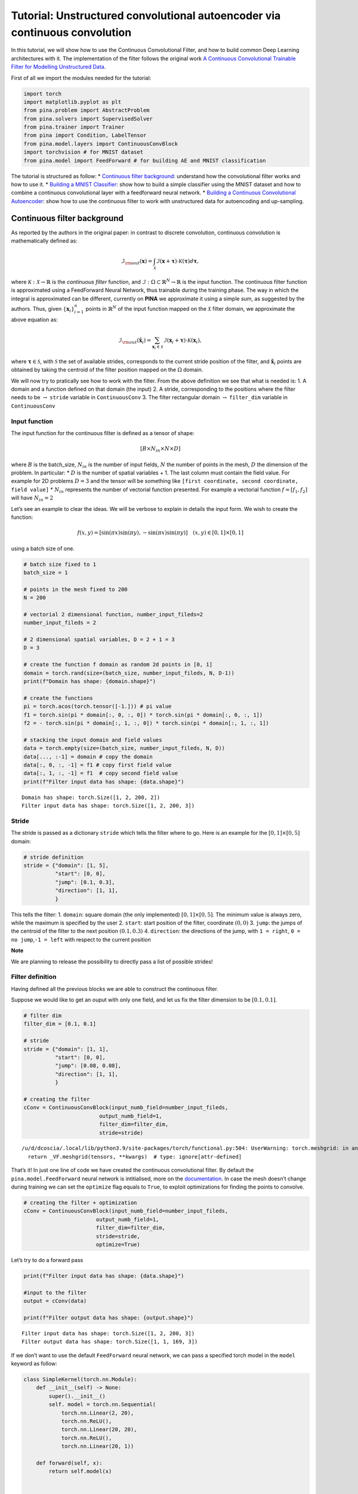 Tutorial: Unstructured convolutional autoencoder via continuous convolution
===========================================================================

In this tutorial, we will show how to use the Continuous Convolutional
Filter, and how to build common Deep Learning architectures with it. The
implementation of the filter follows the original work `A Continuous
Convolutional Trainable Filter for Modelling Unstructured
Data <https://arxiv.org/abs/2210.13416>`__.

First of all we import the modules needed for the tutorial:

.. code:: ipython3

    import torch 
    import matplotlib.pyplot as plt 
    from pina.problem import AbstractProblem
    from pina.solvers import SupervisedSolver
    from pina.trainer import Trainer
    from pina import Condition, LabelTensor
    from pina.model.layers import ContinuousConvBlock 
    import torchvision # for MNIST dataset
    from pina.model import FeedForward # for building AE and MNIST classification

The tutorial is structured as follow: \* `Continuous filter
background <#continuous-filter-background>`__: understand how the
convolutional filter works and how to use it. \* `Building a MNIST
Classifier <#building-a-mnist-classifier>`__: show how to build a simple
classifier using the MNIST dataset and how to combine a continuous
convolutional layer with a feedforward neural network. \* `Building a
Continuous Convolutional
Autoencoder <#building-a-continuous-convolutional-autoencoder>`__: show
how to use the continuous filter to work with unstructured data for
autoencoding and up-sampling.

Continuous filter background
----------------------------

As reported by the authors in the original paper: in contrast to
discrete convolution, continuous convolution is mathematically defined
as:

.. math::


       \mathcal{I}_{\rm{out}}(\mathbf{x}) = \int_{\mathcal{X}}  \mathcal{I}(\mathbf{x} + \mathbf{\tau}) \cdot \mathcal{K}(\mathbf{\tau}) d\mathbf{\tau},

where :math:`\mathcal{K} : \mathcal{X} \rightarrow \mathbb{R}` is the
*continuous filter* function, and
:math:`\mathcal{I} : \Omega \subset \mathbb{R}^N \rightarrow \mathbb{R}`
is the input function. The continuous filter function is approximated
using a FeedForward Neural Network, thus trainable during the training
phase. The way in which the integral is approximated can be different,
currently on **PINA** we approximate it using a simple sum, as suggested
by the authors. Thus, given :math:`\{\mathbf{x}_i\}_{i=1}^{n}` points in
:math:`\mathbb{R}^N` of the input function mapped on the
:math:`\mathcal{X}` filter domain, we approximate the above equation as:

.. math::


       \mathcal{I}_{\rm{out}}(\mathbf{\tilde{x}}_i) = \sum_{{\mathbf{x}_i}\in\mathcal{X}}  \mathcal{I}(\mathbf{x}_i + \mathbf{\tau}) \cdot \mathcal{K}(\mathbf{x}_i),

where :math:`\mathbf{\tau} \in \mathcal{S}`, with :math:`\mathcal{S}`
the set of available strides, corresponds to the current stride position
of the filter, and :math:`\mathbf{\tilde{x}}_i` points are obtained by
taking the centroid of the filter position mapped on the :math:`\Omega`
domain.

We will now try to pratically see how to work with the filter. From the
above definition we see that what is needed is: 1. A domain and a
function defined on that domain (the input) 2. A stride, corresponding
to the positions where the filter needs to be :math:`\rightarrow`
``stride`` variable in ``ContinuousConv`` 3. The filter rectangular
domain :math:`\rightarrow` ``filter_dim`` variable in ``ContinuousConv``

Input function
~~~~~~~~~~~~~~

The input function for the continuous filter is defined as a tensor of
shape:

.. math:: [B \times N_{in} \times N \times D]

\ where :math:`B` is the batch_size, :math:`N_{in}` is the number of
input fields, :math:`N` the number of points in the mesh, :math:`D` the
dimension of the problem. In particular: \* :math:`D` is the number of
spatial variables + 1. The last column must contain the field value. For
example for 2D problems :math:`D=3` and the tensor will be something
like ``[first coordinate, second coordinate, field value]`` \*
:math:`N_{in}` represents the number of vectorial function presented.
For example a vectorial function :math:`f = [f_1, f_2]` will have
:math:`N_{in}=2`

Let’s see an example to clear the ideas. We will be verbose to explain
in details the input form. We wish to create the function:

.. math::


   f(x, y) = [\sin(\pi x) \sin(\pi y), -\sin(\pi x) \sin(\pi y)] \quad (x,y)\in[0,1]\times[0,1]

using a batch size of one.

.. code:: ipython3

    # batch size fixed to 1
    batch_size = 1
    
    # points in the mesh fixed to 200
    N = 200
    
    # vectorial 2 dimensional function, number_input_fileds=2
    number_input_fileds = 2
    
    # 2 dimensional spatial variables, D = 2 + 1 = 3
    D = 3
    
    # create the function f domain as random 2d points in [0, 1]
    domain = torch.rand(size=(batch_size, number_input_fileds, N, D-1))
    print(f"Domain has shape: {domain.shape}")
    
    # create the functions
    pi = torch.acos(torch.tensor([-1.])) # pi value
    f1 = torch.sin(pi * domain[:, 0, :, 0]) * torch.sin(pi * domain[:, 0, :, 1])
    f2 = - torch.sin(pi * domain[:, 1, :, 0]) * torch.sin(pi * domain[:, 1, :, 1])
    
    # stacking the input domain and field values
    data = torch.empty(size=(batch_size, number_input_fileds, N, D))
    data[..., :-1] = domain # copy the domain
    data[:, 0, :, -1] = f1 # copy first field value
    data[:, 1, :, -1] = f1  # copy second field value
    print(f"Filter input data has shape: {data.shape}")


.. parsed-literal::

    Domain has shape: torch.Size([1, 2, 200, 2])
    Filter input data has shape: torch.Size([1, 2, 200, 3])


Stride
~~~~~~

The stride is passed as a dictionary ``stride`` which tells the filter
where to go. Here is an example for the :math:`[0,1]\times[0,5]` domain:

.. code:: python

   # stride definition
   stride = {"domain": [1, 5],
             "start": [0, 0],
             "jump": [0.1, 0.3],
             "direction": [1, 1],
             }

This tells the filter: 1. ``domain``: square domain (the only
implemented) :math:`[0,1]\times[0,5]`. The minimum value is always zero,
while the maximum is specified by the user 2. ``start``: start position
of the filter, coordinate :math:`(0, 0)` 3. ``jump``: the jumps of the
centroid of the filter to the next position :math:`(0.1, 0.3)` 4.
``direction``: the directions of the jump, with ``1 = right``,
``0 = no jump``,\ ``-1 = left`` with respect to the current position

**Note**

We are planning to release the possibility to directly pass a list of
possible strides!

Filter definition
~~~~~~~~~~~~~~~~~

Having defined all the previous blocks we are able to construct the
continuous filter.

Suppose we would like to get an ouput with only one field, and let us
fix the filter dimension to be :math:`[0.1, 0.1]`.

.. code:: ipython3

    # filter dim
    filter_dim = [0.1, 0.1]
    
    # stride
    stride = {"domain": [1, 1],
              "start": [0, 0],
              "jump": [0.08, 0.08],
              "direction": [1, 1],
              }
    
    # creating the filter         
    cConv = ContinuousConvBlock(input_numb_field=number_input_fileds,
                            output_numb_field=1,
                            filter_dim=filter_dim,
                            stride=stride)


.. parsed-literal::

    /u/d/dcoscia/.local/lib/python3.9/site-packages/torch/functional.py:504: UserWarning: torch.meshgrid: in an upcoming release, it will be required to pass the indexing argument. (Triggered internally at ../aten/src/ATen/native/TensorShape.cpp:3483.)
      return _VF.meshgrid(tensors, **kwargs)  # type: ignore[attr-defined]


That’s it! In just one line of code we have created the continuous
convolutional filter. By default the ``pina.model.FeedForward`` neural
network is intitialised, more on the
`documentation <https://mathlab.github.io/PINA/_rst/fnn.html>`__. In
case the mesh doesn’t change during training we can set the ``optimize``
flag equals to ``True``, to exploit optimizations for finding the points
to convolve.

.. code:: ipython3

    # creating the filter + optimization
    cConv = ContinuousConvBlock(input_numb_field=number_input_fileds,
                           output_numb_field=1,
                           filter_dim=filter_dim,
                           stride=stride,
                           optimize=True)


Let’s try to do a forward pass

.. code:: ipython3

    print(f"Filter input data has shape: {data.shape}")
    
    #input to the filter
    output = cConv(data)
    
    print(f"Filter output data has shape: {output.shape}")


.. parsed-literal::

    Filter input data has shape: torch.Size([1, 2, 200, 3])
    Filter output data has shape: torch.Size([1, 1, 169, 3])


If we don’t want to use the default ``FeedForward`` neural network, we
can pass a specified torch model in the ``model`` keyword as follow:

.. code:: ipython3

    class SimpleKernel(torch.nn.Module):
        def __init__(self) -> None:
            super().__init__()
            self. model = torch.nn.Sequential(
                torch.nn.Linear(2, 20),
                torch.nn.ReLU(),
                torch.nn.Linear(20, 20),
                torch.nn.ReLU(),
                torch.nn.Linear(20, 1))
    
        def forward(self, x):
            return self.model(x)
    
    
    cConv = ContinuousConvBlock(input_numb_field=number_input_fileds,
                           output_numb_field=1,
                           filter_dim=filter_dim,
                           stride=stride,
                           optimize=True,
                           model=SimpleKernel)


Notice that we pass the class and not an already built object!

Building a MNIST Classifier
---------------------------

Let’s see how we can build a MNIST classifier using a continuous
convolutional filter. We will use the MNIST dataset from PyTorch. In
order to keep small training times we use only 6000 samples for training
and 1000 samples for testing.

.. code:: ipython3

    from torch.utils.data import DataLoader, SubsetRandomSampler
    
    numb_training = 6000  # get just 6000 images for training
    numb_testing= 1000  # get just 1000 images for training
    seed = 111          # for reproducibility
    batch_size = 8      # setting batch size
    
    # setting the seed
    torch.manual_seed(seed)
    
    # downloading the dataset
    train_data = torchvision.datasets.MNIST('./data/', train=True, download=True,
                                            transform=torchvision.transforms.Compose([
                                                torchvision.transforms.ToTensor(),
                                                torchvision.transforms.Normalize(
                                                    (0.1307,), (0.3081,))
                                            ]))
    subsample_train_indices = torch.randperm(len(train_data))[:numb_training]
    train_loader = DataLoader(train_data, batch_size=batch_size,
                              sampler=SubsetRandomSampler(subsample_train_indices))
    
    test_data = torchvision.datasets.MNIST('./data/', train=False, download=True,
                                            transform=torchvision.transforms.Compose([
                                                torchvision.transforms.ToTensor(),
                                                torchvision.transforms.Normalize(
                                                    (0.1307,), (0.3081,))
                                            ]))
    subsample_test_indices = torch.randperm(len(train_data))[:numb_testing]
    test_loader = DataLoader(train_data, batch_size=batch_size,
                              sampler=SubsetRandomSampler(subsample_train_indices))

Let’s now build a simple classifier. The MNIST dataset is composed by
vectors of shape ``[batch, 1, 28, 28]``, but we can image them as one
field functions where the pixels :math:`ij` are the coordinate
:math:`x=i, y=j` in a :math:`[0, 27]\times[0,27]` domain, and the pixels
value are the field values. We just need a function to transform the
regular tensor in a tensor compatible for the continuous filter:

.. code:: ipython3

    def transform_input(x):
        batch_size = x.shape[0]
        dim_grid = tuple(x.shape[:-3:-1])
    
        # creating the n dimensional mesh grid for a single channel image
        values_mesh = [torch.arange(0, dim).float() for dim in dim_grid]
        mesh = torch.meshgrid(values_mesh)
        coordinates_mesh = [x.reshape(-1, 1) for x in mesh]
        coordinates = torch.cat(coordinates_mesh, dim=1).unsqueeze(
            0).repeat((batch_size, 1, 1)).unsqueeze(1)
    
        return torch.cat((coordinates, x.flatten(2).unsqueeze(-1)), dim=-1)
    
    
    # let's try it out
    image, s = next(iter(train_loader))
    print(f"Original MNIST image shape: {image.shape}")
    
    image_transformed = transform_input(image)
    print(f"Transformed MNIST image shape: {image_transformed.shape}")



.. parsed-literal::

    Original MNIST image shape: torch.Size([8, 1, 28, 28])
    Transformed MNIST image shape: torch.Size([8, 1, 784, 3])


We can now build a simple classifier! We will use just one convolutional
filter followed by a feedforward neural network

.. code:: ipython3

    # setting the seed
    torch.manual_seed(seed)
    
    class ContinuousClassifier(torch.nn.Module):
        def __init__(self):
            super().__init__()
    
            # number of classes for classification
            numb_class = 10
    
            # convolutional block
            self.convolution = ContinuousConvBlock(input_numb_field=1,
                                              output_numb_field=4,
                                              stride={"domain": [27, 27],
                                                      "start": [0, 0],
                                                      "jumps": [4, 4],
                                                      "direction": [1, 1.],
                                                      },
                                              filter_dim=[4, 4],
                                              optimize=True)
            # feedforward net
            self.nn = FeedForward(input_dimensions=196,
                                  output_dimensions=numb_class,
                                  layers=[120, 64],
                                  func=torch.nn.ReLU)
    
        def forward(self, x):
            # transform input + convolution
            x = transform_input(x)
            x = self.convolution(x)
            # feed forward classification
            return self.nn(x[..., -1].flatten(1))
    
    
    net = ContinuousClassifier()

Let’s try to train it using a simple pytorch training loop. We train for
juts 1 epoch using Adam optimizer with a :math:`0.001` learning rate.

.. code:: ipython3

    # setting the seed
    torch.manual_seed(seed)
    
    # optimizer and loss function
    optimizer = torch.optim.Adam(net.parameters(), lr=0.001)
    criterion = torch.nn.CrossEntropyLoss()
    
    for epoch in range(1):  # loop over the dataset multiple times
    
        running_loss = 0.0
        for i, data in enumerate(train_loader, 0):
            # get the inputs; data is a list of [inputs, labels]
            inputs, labels = data
    
            # zero the parameter gradients
            optimizer.zero_grad()
    
            # forward + backward + optimize
            outputs = net(inputs)
            loss = criterion(outputs, labels)
            loss.backward()
            optimizer.step()
    
            # print statistics
            running_loss += loss.item()
            if i % 50 == 49:    
                print(
                    f'batch [{i + 1}/{numb_training//batch_size}] loss[{running_loss / 500:.3f}]')
                running_loss = 0.0



.. parsed-literal::

    /u/d/dcoscia/.local/lib/python3.9/site-packages/torch/autograd/__init__.py:200: UserWarning: CUDA initialization: CUDA unknown error - this may be due to an incorrectly set up environment, e.g. changing env variable CUDA_VISIBLE_DEVICES after program start. Setting the available devices to be zero. (Triggered internally at ../c10/cuda/CUDAFunctions.cpp:109.)
      Variable._execution_engine.run_backward(  # Calls into the C++ engine to run the backward pass
    /u/d/dcoscia/.local/lib/python3.9/site-packages/torch/cuda/__init__.py:546: UserWarning: Can't initialize NVML
      warnings.warn("Can't initialize NVML")


.. parsed-literal::

    batch [50/750] loss[0.161]
    batch [100/750] loss[0.073]
    batch [150/750] loss[0.063]
    batch [200/750] loss[0.051]
    batch [250/750] loss[0.044]
    batch [300/750] loss[0.050]
    batch [350/750] loss[0.053]
    batch [400/750] loss[0.049]
    batch [450/750] loss[0.046]
    batch [500/750] loss[0.034]
    batch [550/750] loss[0.036]
    batch [600/750] loss[0.040]
    batch [650/750] loss[0.028]
    batch [700/750] loss[0.040]
    batch [750/750] loss[0.040]


Let’s see the performance on the train set!

.. code:: ipython3

    correct = 0
    total = 0
    with torch.no_grad():
        for data in test_loader:
            images, labels = data
            # calculate outputs by running images through the network
            outputs = net(images)
            # the class with the highest energy is what we choose as prediction
            _, predicted = torch.max(outputs.data, 1)
            total += labels.size(0)
            correct += (predicted == labels).sum().item()
    
    print(
        f'Accuracy of the network on the 1000 test images: {(correct / total):.3%}')



.. parsed-literal::

    Accuracy of the network on the 1000 test images: 92.733%


As we can see we have very good performance for having traing only for 1
epoch! Nevertheless, we are still using structured data… Let’s see how
we can build an autoencoder for unstructured data now.

Building a Continuous Convolutional Autoencoder
-----------------------------------------------

Just as toy problem, we will now build an autoencoder for the following
function :math:`f(x,y)=\sin(\pi x)\sin(\pi y)` on the unit circle domain
centered in :math:`(0.5, 0.5)`. We will also see the ability to
up-sample (once trained) the results without retraining. Let’s first
create the input and visualize it, we will use firstly a mesh of
:math:`100` points.

.. code:: ipython3

    # create inputs
    def circle_grid(N=100):
        """Generate points withing a unit 2D circle centered in (0.5, 0.5)
    
            :param N: number of points
            :type N: float
            :return: [x, y] array of points
            :rtype: torch.tensor
            """
    
        PI = torch.acos(torch.zeros(1)).item() * 2
        R = 0.5
        centerX = 0.5
        centerY = 0.5
    
        r = R * torch.sqrt(torch.rand(N))
        theta = torch.rand(N) * 2 * PI
    
        x = centerX + r * torch.cos(theta)
        y = centerY + r * torch.sin(theta)
    
        return torch.stack([x, y]).T
    
    # create the grid
    grid = circle_grid(500)
    
    # create input
    input_data = torch.empty(size=(1, 1, grid.shape[0], 3))
    input_data[0, 0, :, :-1] = grid
    input_data[0, 0, :, -1] = torch.sin(pi * grid[:, 0]) * torch.sin(pi * grid[:, 1])
    
    # visualize data
    plt.title("Training sample with 500 points")
    plt.scatter(grid[:, 0], grid[:, 1], c=input_data[0, 0, :, -1])
    plt.colorbar()
    plt.show()




.. image:: tutorial_files/tutorial_32_0.png


Let’s now build a simple autoencoder using the continuous convolutional
filter. The data is clearly unstructured and a simple convolutional
filter might not work without projecting or interpolating first. Let’s
first build and ``Encoder`` and ``Decoder`` class, and then a
``Autoencoder`` class that contains both.

.. code:: ipython3

    class Encoder(torch.nn.Module):
        def __init__(self, hidden_dimension):
            super().__init__()
    
            # convolutional block
            self.convolution = ContinuousConvBlock(input_numb_field=1,
                                              output_numb_field=2,
                                              stride={"domain": [1, 1],
                                                      "start": [0, 0],
                                                      "jumps": [0.05, 0.05],
                                                      "direction": [1, 1.],
                                                      },
                                              filter_dim=[0.15, 0.15],
                                              optimize=True)
            # feedforward net
            self.nn = FeedForward(input_dimensions=400,
                                  output_dimensions=hidden_dimension,
                                  layers=[240, 120])
    
        def forward(self, x):
            # convolution
            x = self.convolution(x)
            # feed forward pass
            return self.nn(x[..., -1])
    
    
    class Decoder(torch.nn.Module):
        def __init__(self, hidden_dimension):
            super().__init__()
    
            # convolutional block
            self.convolution = ContinuousConvBlock(input_numb_field=2,
                                              output_numb_field=1,
                                              stride={"domain": [1, 1],
                                                      "start": [0, 0],
                                                      "jumps": [0.05, 0.05],
                                                      "direction": [1, 1.],
                                                      },
                                              filter_dim=[0.15, 0.15],
                                              optimize=True)
            # feedforward net
            self.nn = FeedForward(input_dimensions=hidden_dimension,
                                  output_dimensions=400,
                                  layers=[120, 240])
    
        def forward(self, weights, grid):
            # feed forward pass
            x = self.nn(weights)
            # transpose convolution
            return torch.sigmoid(self.convolution.transpose(x, grid))


Very good! Notice that in the ``Decoder`` class in the ``forward`` pass
we have used the ``.transpose()`` method of the
``ContinuousConvolution`` class. This method accepts the ``weights`` for
upsampling and the ``grid`` on where to upsample. Let’s now build the
autoencoder! We set the hidden dimension in the ``hidden_dimension``
variable. We apply the sigmoid on the output since the field value is
between :math:`[0, 1]`.

.. code:: ipython3

    class Autoencoder(torch.nn.Module):
        def __init__(self, hidden_dimension=10):
            super().__init__()
    
            self.encoder = Encoder(hidden_dimension)
            self.decoder = Decoder(hidden_dimension)
    
        def forward(self, x):
            # saving grid for later upsampling
            grid = x.clone().detach()
            # encoder
            weights = self.encoder(x)
            # decoder
            out = self.decoder(weights, grid)
            return out
    
    net = Autoencoder()

Let’s now train the autoencoder, minimizing the mean square error loss
and optimizing using Adam. We use the ``SupervisedSolver`` as solver,
and the problem is a simple problem created by inheriting from
``AbstractProblem``. It takes approximately two minutes to train on CPU.

.. code:: ipython3

    # define the problem
    class CircleProblem(AbstractProblem):
        input_variables = ['x', 'y', 'f']
        output_variables = input_variables
        conditions = {'data' : Condition(input_points=LabelTensor(input_data, input_variables), output_points=LabelTensor(input_data, output_variables))}
    
    # define the solver
    solver = SupervisedSolver(problem=CircleProblem(), model=net, loss=torch.nn.MSELoss())          
    
    # train
    trainer = Trainer(solver, max_epochs=150, accelerator='cpu', enable_model_summary=False) # we train on CPU and avoid model summary at beginning of training (optional)
    trainer.train()
            


.. parsed-literal::

    GPU available: False, used: False
    TPU available: False, using: 0 TPU cores
    IPU available: False, using: 0 IPUs
    HPU available: False, using: 0 HPUs



.. parsed-literal::

    Training: 0it [00:00, ?it/s]


.. parsed-literal::

    `Trainer.fit` stopped: `max_epochs=150` reached.


Let’s visualize the two solutions side by side!

.. code:: ipython3

    net.eval()
    
    # get output and detach from computational graph for plotting
    output = net(input_data).detach()
    
    # visualize data
    fig, axes = plt.subplots(nrows=1, ncols=2, figsize=(8, 3))
    pic1 = axes[0].scatter(grid[:, 0], grid[:, 1], c=input_data[0, 0, :, -1])
    axes[0].set_title("Real")
    fig.colorbar(pic1)
    plt.subplot(1, 2, 2)
    pic2 = axes[1].scatter(grid[:, 0], grid[:, 1], c=output[0, 0, :, -1])
    axes[1].set_title("Autoencoder")
    fig.colorbar(pic2)
    plt.tight_layout()
    plt.show()




.. image:: tutorial_files/tutorial_40_0.png


As we can see the two are really similar! We can compute the :math:`l_2`
error quite easily as well:

.. code:: ipython3

    def l2_error(input_, target):
        return torch.linalg.norm(input_-target, ord=2)/torch.linalg.norm(input_, ord=2)
    
    
    print(f'l2 error: {l2_error(input_data[0, 0, :, -1], output[0, 0, :, -1]):.2%}')


.. parsed-literal::

    l2 error: 4.32%


More or less :math:`4\%` in :math:`l_2` error, which is really low
considering the fact that we use just **one** convolutional layer and a
simple feedforward to decrease the dimension. Let’s see now some
peculiarity of the filter.

Filter for upsampling
~~~~~~~~~~~~~~~~~~~~~

Suppose we have already the hidden dimension and we want to upsample on
a differen grid with more points. Let’s see how to do it:

.. code:: ipython3

    # setting the seed
    torch.manual_seed(seed)
    
    grid2 = circle_grid(1500) # triple number of points
    input_data2 = torch.zeros(size=(1, 1, grid2.shape[0], 3))
    input_data2[0, 0, :, :-1] = grid2
    input_data2[0, 0, :, -1] = torch.sin(pi *
                                        grid2[:, 0]) * torch.sin(pi * grid2[:, 1])
    
    # get the hidden dimension representation from original input
    latent = net.encoder(input_data)
    
    # upsample on the second input_data2
    output = net.decoder(latent, input_data2).detach()
    
    # show the picture
    fig, axes = plt.subplots(nrows=1, ncols=2, figsize=(8, 3))
    pic1 = axes[0].scatter(grid2[:, 0], grid2[:, 1], c=input_data2[0, 0, :, -1])
    axes[0].set_title("Real")
    fig.colorbar(pic1)
    plt.subplot(1, 2, 2)
    pic2 = axes[1].scatter(grid2[:, 0], grid2[:, 1], c=output[0, 0, :, -1])
    axes[1].set_title("Up-sampling")
    fig.colorbar(pic2)
    plt.tight_layout()
    plt.show()




.. image:: tutorial_files/tutorial_45_0.png


As we can see we have a very good approximation of the original
function, even thought some noise is present. Let’s calculate the error
now:

.. code:: ipython3

    print(f'l2 error: {l2_error(input_data2[0, 0, :, -1], output[0, 0, :, -1]):.2%}')


.. parsed-literal::

    l2 error: 8.49%


Autoencoding at different resolution
~~~~~~~~~~~~~~~~~~~~~~~~~~~~~~~~~~~~

In the previous example we already had the hidden dimension (of original
input) and we used it to upsample. Sometimes however we have a more fine
mesh solution and we simply want to encode it. This can be done without
retraining! This procedure can be useful in case we have many points in
the mesh and just a smaller part of them are needed for training. Let’s
see the results of this:

.. code:: ipython3

    # setting the seed
    torch.manual_seed(seed)
    
    grid2 = circle_grid(3500)  # very fine mesh
    input_data2 = torch.zeros(size=(1, 1, grid2.shape[0], 3))
    input_data2[0, 0, :, :-1] = grid2
    input_data2[0, 0, :, -1] = torch.sin(pi *
                                         grid2[:, 0]) * torch.sin(pi * grid2[:, 1])
    
    # get the hidden dimension representation from more fine mesh input
    latent = net.encoder(input_data2)
    
    # upsample on the second input_data2
    output = net.decoder(latent, input_data2).detach()
    
    # show the picture
    fig, axes = plt.subplots(nrows=1, ncols=2, figsize=(8, 3))
    pic1 = axes[0].scatter(grid2[:, 0], grid2[:, 1], c=input_data2[0, 0, :, -1])
    axes[0].set_title("Real")
    fig.colorbar(pic1)
    plt.subplot(1, 2, 2)
    pic2 = axes[1].scatter(grid2[:, 0], grid2[:, 1], c=output[0, 0, :, -1])
    axes[1].set_title("Autoencoder not re-trained")
    fig.colorbar(pic2)
    plt.tight_layout()
    plt.show()
    
    # calculate l2 error
    print(
        f'l2 error: {l2_error(input_data2[0, 0, :, -1], output[0, 0, :, -1]):.2%}')




.. image:: tutorial_files/tutorial_49_0.png


.. parsed-literal::

    l2 error: 8.59%


What’s next?
------------

We have shown the basic usage of a convolutional filter. There are
additional extensions possible:

1. Train using Physics Informed strategies

2. Use the filter to build an unstructured convolutional autoencoder for
   reduced order modelling

3. Many more…

